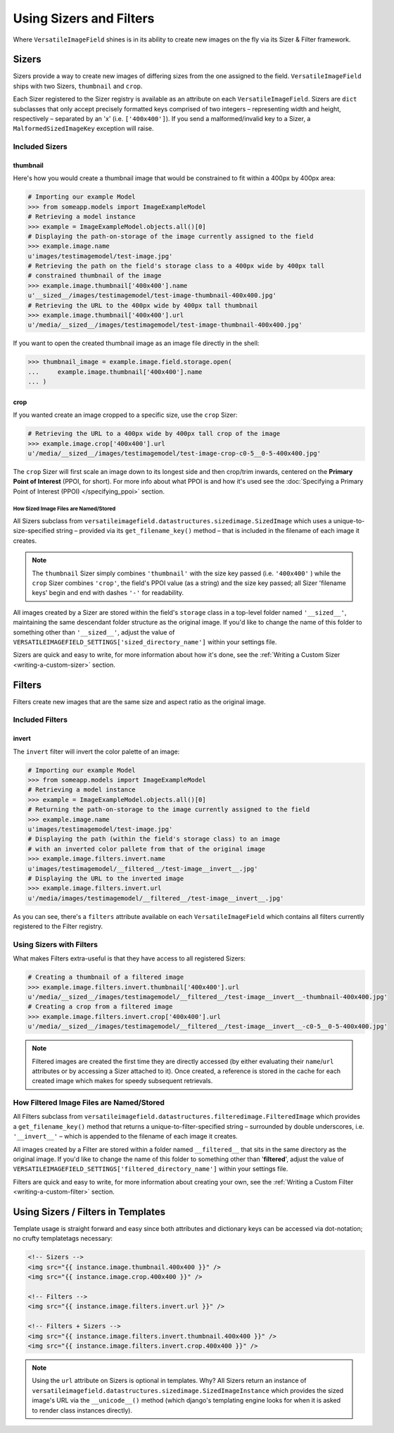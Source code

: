 ========================
Using Sizers and Filters
========================

Where ``VersatileImageField`` shines is in its ability to create new
images on the fly via its Sizer & Filter framework.

Sizers
======

Sizers provide a way to create new images of differing
sizes from the one assigned to the field. ``VersatileImageField`` ships
with two Sizers, ``thumbnail`` and ``crop``.

Each Sizer registered to the Sizer registry is available as an attribute
on each ``VersatileImageField``. Sizers are ``dict`` subclasses that
only accept precisely formatted keys comprised of two integers –
representing width and height, respectively – separated by an 'x' (i.e.
``['400x400']``). If you send a malformed/invalid key to a Sizer, a
``MalformedSizedImageKey`` exception will raise.

Included Sizers
---------------

thumbnail
^^^^^^^^^

Here's how you would create a thumbnail image that would be constrained
to fit within a 400px by 400px area:

.. code-block:: python

    # Importing our example Model
    >>> from someapp.models import ImageExampleModel
    # Retrieving a model instance
    >>> example = ImageExampleModel.objects.all()[0]
    # Displaying the path-on-storage of the image currently assigned to the field
    >>> example.image.name
    u'images/testimagemodel/test-image.jpg'
    # Retrieving the path on the field's storage class to a 400px wide by 400px tall
    # constrained thumbnail of the image
    >>> example.image.thumbnail['400x400'].name
    u'__sized__/images/testimagemodel/test-image-thumbnail-400x400.jpg'
    # Retrieving the URL to the 400px wide by 400px tall thumbnail
    >>> example.image.thumbnail['400x400'].url
    u'/media/__sized__/images/testimagemodel/test-image-thumbnail-400x400.jpg'

If you want to open the created thumbnail image as an image file
directly in the shell:

.. code-block:: python

    >>> thumbnail_image = example.image.field.storage.open(
    ...     example.image.thumbnail['400x400'].name
    ... )

crop
^^^^

If you wanted create an image cropped to a specific size, use the
``crop`` Sizer:

.. code-block:: python

    # Retrieving the URL to a 400px wide by 400px tall crop of the image
    >>> example.image.crop['400x400'].url
    u'/media/__sized__/images/testimagemodel/test-image-crop-c0-5__0-5-400x400.jpg'

The ``crop`` Sizer will first scale an image down to its longest side
and then crop/trim inwards, centered on the **Primary Point of
Interest** (PPOI, for short). For more info about what PPOI is and how
it's used see the :doc:`Specifying a Primary Point of Interest
(PPOI) </specifying_ppoi>` section.

How Sized Image Files are Named/Stored
''''''''''''''''''''''''''''''''''''''

All Sizers subclass from
``versatileimagefield.datastructures.sizedimage.SizedImage`` which uses
a unique-to-size-specified string – provided via its
``get_filename_key()`` method – that is included in the filename of each
image it creates.

.. note:: The ``thumbnail`` Sizer simply combines ``'thumbnail'`` with the
    size key passed (i.e. ``'400x400'`` ) while the ``crop`` Sizer
    combines ``'crop'``, the field's PPOI value (as a string) and the
    size key passed; all Sizer 'filename keys' begin and end with dashes
    ``'-'`` for readability.

All images created by a Sizer are stored within the field's ``storage``
class in a top-level folder named ``'__sized__'``, maintaining the same
descendant folder structure as the original image. If you'd like to
change the name of this folder to something other than ``'__sized__'``,
adjust the value of
``VERSATILEIMAGEFIELD_SETTINGS['sized_directory_name']`` within your
settings file.

Sizers are quick and easy to write, for more information about how it's
done, see the :ref:`Writing a Custom Sizer <writing-a-custom-sizer>`
section.

Filters
=======

Filters create new images that are the same size and aspect ratio as the
original image.

Included Filters
----------------

invert
^^^^^^

The ``invert`` filter will invert the color palette of an image:

.. code-block:: python

    # Importing our example Model
    >>> from someapp.models import ImageExampleModel
    # Retrieving a model instance
    >>> example = ImageExampleModel.objects.all()[0]
    # Returning the path-on-storage to the image currently assigned to the field
    >>> example.image.name
    u'images/testimagemodel/test-image.jpg'
    # Displaying the path (within the field's storage class) to an image
    # with an inverted color pallete from that of the original image
    >>> example.image.filters.invert.name
    u'images/testimagemodel/__filtered__/test-image__invert__.jpg'
    # Displaying the URL to the inverted image
    >>> example.image.filters.invert.url
    u'/media/images/testimagemodel/__filtered__/test-image__invert__.jpg'

As you can see, there's a ``filters`` attribute available on each
``VersatileImageField`` which contains all filters currently registered
to the Filter registry.

.. _using-sizers-with-filters:

Using Sizers with Filters
-------------------------

What makes Filters extra-useful is that they have access to all
registered Sizers:

.. code-block:: python

    # Creating a thumbnail of a filtered image
    >>> example.image.filters.invert.thumbnail['400x400'].url
    u'/media/__sized__/images/testimagemodel/__filtered__/test-image__invert__-thumbnail-400x400.jpg'
    # Creating a crop from a filtered image
    >>> example.image.filters.invert.crop['400x400'].url
    u'/media/__sized__/images/testimagemodel/__filtered__/test-image__invert__-c0-5__0-5-400x400.jpg'

.. note:: Filtered images are created the first time they are directly
    accessed (by either evaluating their ``name``/``url`` attributes or
    by accessing a Sizer attached to it). Once created, a reference is
    stored in the cache for each created image which makes for speedy
    subsequent retrievals.

How Filtered Image Files are Named/Stored
-----------------------------------------

All Filters subclass from
``versatileimagefield.datastructures.filteredimage.FilteredImage`` which
provides a ``get_filename_key()`` method that returns a
unique-to-filter-specified string – surrounded by double underscores,
i.e. ``'__invert__'`` – which is appended to the filename of each image
it creates.

All images created by a Filter are stored within a folder named
``__filtered__`` that sits in the same directory as the original image.
If you'd like to change the name of this folder to something other than
'**filtered**\ ', adjust the value of
``VERSATILEIMAGEFIELD_SETTINGS['filtered_directory_name']`` within your
settings file.

Filters are quick and easy to write, for more information about creating
your own, see the :ref:`Writing a Custom Filter <writing-a-custom-filter>`
section.

Using Sizers / Filters in Templates
===================================

Template usage is straight forward and easy since both attributes and
dictionary keys can be accessed via dot-notation; no crufty templatetags
necessary:

.. code-block:: html

    <!-- Sizers -->
    <img src="{{ instance.image.thumbnail.400x400 }}" />
    <img src="{{ instance.image.crop.400x400 }}" />

    <!-- Filters -->
    <img src="{{ instance.image.filters.invert.url }}" />

    <!-- Filters + Sizers -->
    <img src="{{ instance.image.filters.invert.thumbnail.400x400 }}" />
    <img src="{{ instance.image.filters.invert.crop.400x400 }}" />

.. note:: Using the ``url`` attribute on Sizers is optional in templates. Why?
    All Sizers return an instance of
    ``versatileimagefield.datastructures.sizedimage.SizedImageInstance``
    which provides the sized image's URL via the ``__unicode__()``
    method (which django's templating engine looks for when it is asked
    to render class instances directly).

